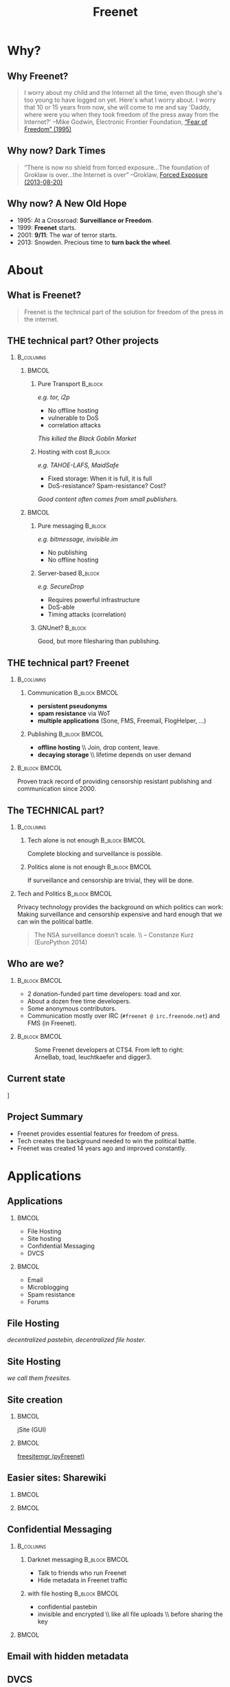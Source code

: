 #+title: Freenet
#+language: en
#+LaTeX_CLASS: beamer
#+LaTeX_CLASS_OPTIONS: [presentation]
#+LATEX_HEADER:\usepackage{beamerthemefreenet}
#+options: H:2 ^:nil
#+COLUMNS: %45ITEM %10BEAMER_env(Env) %10BEAMER_envargs(Env Args) %4BEAMER_col(Col) %8BEAMER_extra(Extra)
#+PROPERTY: BEAMER_col_ALL 0.1 0.2 0.3 0.4 0.5 0.6 0.7 0.8 0.9 0.0 :ETC
#+latex_header: \subtitle[The technical part of the solution for freedom of the press in the internet]{The technical part of the solution for freedom of the press in the internet}

* Why?

** Why Freenet?

#+BEGIN_QUOTE
I worry about my child and the Internet all the time, even though she's too young to have logged on yet. Here's what I worry about. I worry that 10 or 15 years from now, she will come to me and say 'Daddy, where were you when they took freedom of the press away from the Internet?'
--Mike Godwin, Electronic Frontier Foundation, [[https://w2.eff.org/Misc/EFF/quotes.eff.txt][“Fear of Freedom” (1995)]]
#+END_QUOTE

** Why now? Dark Times

#+BEGIN_QUOTE
“There is now no shield from forced exposure…The foundation of Groklaw is over…the Internet is over” --Groklaw, [[http://www.groklaw.net/article.php?story=20130818120421175][Forced Exposure (2013-08-20)]]
#+END_QUOTE

** Why now? A New Old Hope

- 1995: At a Crossroad: *Surveillance or Freedom*.
- 1999: *Freenet* starts.
- 2001: *9/11*: The war of terror starts.
- 2013: Snowden. Precious time to *turn back the wheel*.

* About
** What is Freenet?

#+BEGIN_QUOTE
Freenet is the technical part of the solution for freedom of the press in the internet.
#+END_QUOTE

** THE technical part? Other projects
***                                                               :B_columns:
    :PROPERTIES:
    :BEAMER_env: columns
    :END:
****                                                                  :BMCOL:
     :PROPERTIES:
     :BEAMER_col: 0.45
     :END:


***** Pure Transport                                     :B_block:
     :PROPERTIES:
     :BEAMER_env: block
     :END:

/e.g. tor, i2p/

- No offline hosting
- vulnerable to DoS
- correlation attacks

#+latex: \small
/This killed the Black Goblin Market/

***** Hosting with cost                                             :B_block:
     :PROPERTIES:
     :BEAMER_env: block
     :END:

/e.g. TAHOE-LAFS, MaidSafe/

- Fixed storage: When it is full, it is full
- DoS-resistance? Spam-resistance? Cost?

/Good content often comes from small publishers./

****                                                                  :BMCOL:
     :PROPERTIES:
     :BEAMER_col: 0.45
     :END:

***** Pure messaging                                                :B_block:
     :PROPERTIES:
     :BEAMER_env: block
     :END:

/e.g. bitmessage, invisible.im/

- No publishing
- No offline hosting

***** Server-based                                                  :B_block:
     :PROPERTIES:
     :BEAMER_env: block
     :END:

/e.g. SecureDrop/

- Requires powerful infrastructure 
- DoS-able
- Timing attacks (correlation)

***** GNUnet?                                                       :B_block:
     :PROPERTIES:
     :BEAMER_env: block
     :END:

Good, but more filesharing than publishing.

** THE technical part? Freenet

***                                                               :B_columns:
    :PROPERTIES:
    :BEAMER_env: columns
    :END:
**** Communication                                            :B_block:BMCOL:
    :PROPERTIES:
    :BEAMER_col: 0.45
    :BEAMER_env: block
    :END:

- *persistent pseudonyms*
- *spam resistance* via WoT
- *multiple applications* (Sone, FMS, Freemail, FlogHelper, ...)

**** Publishing                                               :B_block:BMCOL:
    :PROPERTIES:
    :BEAMER_col: 0.45
    :BEAMER_env: block
    :END:

- *offline hosting* \\ Join, drop content, leave.
- *decaying storage* \\ lifetime depends on user demand

***                                                           :B_block:BMCOL:
    :PROPERTIES:
    :BEAMER_env: block
    :BEAMER_col: 0.975
    :END:

Proven track record of providing censorship resistant publishing and communication since 2000.

** The TECHNICAL part?
***                                                               :B_columns:
    :PROPERTIES:
    :BEAMER_env: columns
    :END:
**** Tech alone is not enough                                 :B_block:BMCOL:
    :PROPERTIES:
    :BEAMER_col: 0.45
    :BEAMER_env: block
    :END:

Complete blocking and surveillance is possible.

**** Politics alone is not enough                             :B_block:BMCOL:
     :PROPERTIES:
     :BEAMER_col: 0.45
     :BEAMER_env: block
     :END:

If surveillance and censorship are trivial, they will be done.

*** Tech and Politics                                         :B_block:BMCOL:
    :PROPERTIES:
    :BEAMER_env: block
    :BEAMER_col: 0.975
    :END:

Privacy technology provides the background on which politics can work: Making surveillance and censorship expensive and hard enough that we can win the political battle.

\vspace{0.2cm}

#+BEGIN_QUOTE
The NSA surveillance doesn’t scale. \\ -- Constanze Kurz (EuroPython 2014)
#+END_QUOTE


** Who are we?

***                                                           :B_block:BMCOL:
    :PROPERTIES:
    :BEAMER_env: block
    :BEAMER_col: 0.6
    :END:

- 2 donation-funded part time developers: toad and xor.
- About a dozen free time developers.
- Some anonymous contributors.
- Communication mostly over IRC (=#freenet @ irc.freenode.net=) and FMS
  (in Freenet).

***                                                           :B_block:BMCOL:
    :PROPERTIES:
    :BEAMER_env: block
    :BEAMER_col: 0.35
    :END:

#+caption: Some Freenet developers at CTS4. From left to right: ArneBab, toad, leuchtkaefer and digger3.
[[file:freenet-cts4-20130930_135137.jpg]]

** Current state

\centering
[[file:screenshot-feedback-so-fast.png]]

** Project Summary

- Freenet provides essential features for freedom of press.
- Tech creates the background needed to win the political battle.
- Freenet was created 14 years ago and improved constantly.

* Applications
** Applications
***                                                                   :BMCOL:
    :PROPERTIES:
    :BEAMER_col: 0.45
    :END:
- File Hosting
- Site hosting
- Confidential Messaging
- DVCS
***                                                                   :BMCOL:
    :PROPERTIES:
    :BEAMER_col: 0.45
    :END:
- Email
- Microblogging
- Spam resistance
- Forums
** File Hosting

#+attr_latex: :width 0.85\textwidth
[[./screenshot-upload-file.png]]

/decentralized pastebin, decentralized file hoster./

** Site Hosting

[[./screenshot-nerdageddon.png]]

/we call them freesites./

** Site creation

[[./screenshot-publish.png]]

***                                                                   :BMCOL:
    :PROPERTIES:
    :BEAMER_col: 0.45
    :END:

jSite (GUI)

***                                                                   :BMCOL:
    :PROPERTIES:
    :BEAMER_col: 0.45
    :END:

[[https://github.com/freenet/lib-pyfreenet][freesitemgr (pyFreenet)]]

** Easier sites: Sharewiki

[[./screenshot-sharewiki.png]]

***                                                                   :BMCOL:
    :PROPERTIES:
    :BEAMER_col: 0.45
    :END:

[[./screenshot-sharewiki-list.png]]

***                                                                   :BMCOL:
    :PROPERTIES:
    :BEAMER_col: 0.45
    :END:

[[./screenshot-sharewiki-backup-and-restore.png]]

** Confidential Messaging

***                                                               :B_columns:
    :PROPERTIES:
    :BEAMER_env: columns
    :END:

**** Darknet messaging                                        :B_block:BMCOL:
    :PROPERTIES:
    :BEAMER_col: 0.45
    :BEAMER_env: block
    :END:

- Talk to friends who run Freenet
- Hide metadata in Freenet traffic

**** with file hosting                                        :B_block:BMCOL:
    :PROPERTIES:
    :BEAMER_col: 0.45
    :BEAMER_env: block
    :END:

- confidential pastebin
- invisible and encrypted \\ like all file uploads \\ before sharing the key

***                                                                   :BMCOL:
    :PROPERTIES:
    :BEAMER_col: 0.975
    :END:

\vspace{0.2cm}

#+attr_latex: :height 0.36\textwidth
[[./screenshot-n2n-list-all-peers.png]]
\hspace{0.1cm}
#+attr_latex: :height 0.36\textwidth
[[./screenshot-n2n-to-multiple-peers.png]]
\hspace{0.1cm}
#+attr_latex: :height 0.36\textwidth
[[./screenshot-n2n-received.png]]

\vspace{0.1cm}

** Email with hidden metadata

[[./screenshot-freemail.png]]

** DVCS
#+latex: \scriptsize
#+BEGIN_EXAMPLE
$ cd /tmp
$ hg clone freenet://USK@j2Mfv0b81MNSslh3Qg9gs1vgQj36whsuosP8ydZq158,Xb~vh8XEXmdwGFca4HAx-ILOZD6AWPVuRzIuLerl4PU,AQACAAE/infocalypse-repo.R1/17
Current USK version: 17
Fetching bundles...
...
Pulled bundle: (-1, 0, 1)
...
Pulled bundle: (0, 9, 0)
...
Pulled bundle: (9, 16, 0)

As basic protection, infocalypse automatically set the username
'anonymous' for commits in this repo, changed the commands
`commit` and `ci` to fake UTC time and added `clt` which commits
in the local timezone. To change this, edit
/tmp/freenet-funding/.hg/hgrc
#+END_EXAMPLE

#+latex: \normalsize
*** Mercurial                                                 :B_block:BMCOL:
    :PROPERTIES:
    :BEAMER_col: 0.45
    :BEAMER_env: block
    :END:

- [[http://mercurial.selenic.com/wiki/Infocalypse][infocalypse]]
- [[https://github.com/freenet/pyFreenetHg][pyFreenetHg]] (old)

*** Git                                                       :B_block:BMCOL:
    :PROPERTIES:
    :BEAMER_col: 0.45
    :BEAMER_env: block
    :END:

- [[http://j16sdiz.github.io/egit-freenet/][egit-freenet]]

# infocalypse: freenet development over freenet

# git over freenet

** Blogging: Flog Helper

[[./screenshot-floghelper.png]]

** Microblogging: Sone

[[./screenshot-sone.png]]

** Spam resistance

***                                                               :B_columns:
    :PROPERTIES:
    :BEAMER_env: columns
    :END:
**** Web of Trust                                             :B_block:BMCOL:
    :PROPERTIES:
    :BEAMER_env: block
    :BEAMER_col: 0.45
    :END:

- Propagating trust
- Generalized
- Used by plugins (i.e. Sone)

**** FMS                                                      :B_block:BMCOL:
    :PROPERTIES:
    :BEAMER_env: block
    :BEAMER_col: 0.45
    :END:

- Explicit Trust Lists
- One Shot IDs

*** Shared Properties                                         :B_block:BMCOL:
    :PROPERTIES:
    :BEAMER_env: block
    :BEAMER_col: 0.975
    :END:

- CAPTCHAs for introduction
- Take a while to find existing People

** Web of Trust

[[./screenshot-wot.png]]

\vspace{1cm}

***                                                                   :BMCOL:
    :PROPERTIES:
    :BEAMER_col: 0.6
    :END:

[[./screenshot-wot-create-or-restore.png]]

***                                                                   :BMCOL:
    :PROPERTIES:
    :BEAMER_col: 0.35
    :END:

[[./screenshot-wot-summary.png]]

** Forums: FMS

[[./screenshot-fms.png]]
** Comments on the Clearweb

[[./screenshot-babcom.png]]

/See [[http://draketo.de/proj/freecom][draketo.de/proj/freecom]] and [[http://draketo.de/english/freenet/spam-resistant-decentral-comments][draketo.de/english/freenet/spam-resistant-decentral-comments]]/

** Language Bindings

- Java - in core \\ https://github.com/freenet/fred \\ Plugin Writing: \\ [[https://wiki.freenetproject.org/Plugin_development_tutorial][wiki.freenetproject.org/Plugin_development_tutorial]] \\ Freenet Client Protocol: \\  [[https://wiki.freenetproject.org/FCPv2][wiki.freenetproject.org/FCPv2]]
- Python - pyFreenet \\ https://github.com/freenet/lib-pyFreenet
- Perl*: https://github.com/freenet/lib-perlFreenet
- Ruby*: https://github.com/freenet/lib-rubyFreenet
- Ada*: https://github.com/freenet/lib-AdaFN/


*: I did not test these, yet. I don’t know whether they actually work.

** Application Summary

- Do you miss anything?

- Join us and create it!

** Why not as big as tor?
***                                                               :B_columns:
    :PROPERTIES:
    :BEAMER_env: columns
    :END:
**** Focus                                                    :B_block:BMCOL:
    :PROPERTIES:
    :BEAMER_col: 0.45
    :BEAMER_env: block
    :END:

#+attr_latex: :width 0.3\textwidth
[[./logo-blurred.png]]
\hspace{0.1cm} \Rightarrow \hspace{0.1cm}
#+attr_latex: :width 0.3\textwidth
[[./logo.png]]

\vspace{0.2cm}

- Hard problems solved, but not polished
- Lots of low hanging fruit

**** Money                                                    :B_block:BMCOL:
    :PROPERTIES:
    :BEAMER_col: 0.45
    :BEAMER_env: block
    :END:

- Freenet: 2 part time developers
- Tor: 20 full time developers

/Tor is military funded. Freenet does not help hack foreign servers. Do the math :)/

*** Funding                                                   :B_block:BMCOL:
    :PROPERTIES:
    :BEAMER_col: 0.975
    :BEAMER_env: block
    :END:

We try to get more focus and money.
* Tech
** Tech

- capabilities
- routing
- simulation

** About the tech
***                                                               :B_columns:
    :PROPERTIES:
    :BEAMER_env: columns
    :END:
**** Datastore                                                :B_block:BMCOL:
    :PROPERTIES:
    :BEAMER_col: 0.45
    :BEAMER_env: block
    :END:

- *decentralized* \\ on the computers of users
- *encrypted chunks of files* \\ key (URL) to assemble, decrypt and identify
- *anonymous pseudonyms* \\ public/private key publishing
- *lifetime by demand*

**** Routing                                                  :B_block:BMCOL:
    :PROPERTIES:
    :BEAMER_col: 0.45
    :BEAMER_env: block
    :END:

- *small world*: scale free
- *optional friend-to-friend* (Darknet)
- *location*: [0..1) for each file chunk and node
- *find route*: from node to file chunk
- *forward data*: travels along the route

*** Applications                                                    :B_block:
    :PROPERTIES:
    :BEAMER_env: block
    :END:

- *subscribe to keys*: 30s to 30 min round trip time.
- *base for applications*: Websites, Forums, Microblogging, Chat.
- *spam resistance*: Web of Trust (2 implementations).

** Small World Routing

***                                                                   :BMCOL:
    :PROPERTIES:
    :BEAMER_col: 0.57
    :END:

#+caption: Finding the route to a chunk of data. Greedy Routing on Scale Free structure.
[[./freenet-routing.png]]

** Network structure optimization

*** Opennet                                                   :B_block:BMCOL:
    :PROPERTIES:
    :BEAMER_env: block
    :BEAMER_col: 0.45
    :END:

- *Optimize peer-connections* \\ via success-metric
- *Distance Constraint* \\ maximum number of long connections

*** Darknet (friend-to-friend)                                :B_block:BMCOL:
    :PROPERTIES:
    :BEAMER_env: block
    :BEAMER_col: 0.45
    :END:

- *Assume small world* \\ connections to people known in real life
- *Reconstruct* \\ the structure by swapping locations

** Routing Simulation

#+BEGIN_SRC python :tangle routingsim.py :exports none :results output
  import math
  import random
  size = 1000
  locs = [random.random() for i in range(size)]
  outdegree = int(math.log(size, 2))
  backoffprobability = 0.0


  def plotlinklengths(nets, title, filepath=None):
    import numpy
    import pylab
    pylab.clf()
    pylab.figure(figsize=(16,9))
    for net in nets:
        lengths = []
        for node in net:
          for link in net[node]:
            lengths.append(min(abs(link - node), abs(link - node - 1), abs(link - node + 1)))
        pylab.plot(sorted(lengths), numpy.arange(len(lengths))/float(len(lengths)), linewidth=4)
    pylab.xscale("log")
    pylab.xlabel("link length")
    pylab.ylabel("fraction of links with this length or less")
    pylab.title(title)
    pylab.xlim(1./(size**2), 0.5)
    if filepath:
      pylab.savefig(filepath)
    else:
      pylab.show()


  def plotring(locs, paths, title, filepath=None):
    import pylab, numpy
    pylab.clf()
    pylab.figure(figsize=(12,9))
    locs = numpy.array(locs)
    ringx = numpy.sin(locs*math.pi*2)
    ringy = numpy.cos(locs*math.pi*2)
    pylab.scatter(ringx, ringy)# , color=matplotlib.cm.spectral(locs))
    for path in paths:
        path = numpy.array(path)
        pathx = numpy.sin(path*math.pi*2)
        pathy = numpy.cos(path*math.pi*2)
        for n,x in enumerate(pathx):
          try:
            xp1 = pathx[n+1]
            y = pathy[n]
            yp1 = pathy[n+1]
            # color = matplotlib.cm.spectral(locs[n])
          except:
            break
          # pylab.plot([x, xp1], [y, yp1])# , color=color)
        pylab.plot(pathx, pathy, linewidth=2)# , color=color)
    pylab.title(title)
    if filepath:
      pylab.savefig(filepath)
    else:
      pylab.show()


  def step(path, node, peers, target):
    # depth first traversal
    p = set(path)
    untested = [peer for peer in list(peers)
                if not peer in p 
                and random.random() > backoffprobability]
    if not untested:
      if not path[:-1]:
         raise ValueError("No nodes to test and cannot step back: Cannot find a route to the target in this network.")
      # step back
      return path[-2]
    best = sorted(untested, key=lambda peer: abs(peer - target))[0]
    if best == node:
      if not path[:-1]:
         raise ValueError("Cannot find a route to the target in this network.")
      best = path[-2]
    return best


  def randomrouting(locs, start, target, filepath=None):
      path = [start]
      randomnet = {}
      for i in locs:
        peers = set()
        for j in range(outdegree):
          peer = random.choice(locs)
          while peer in peers:
              peer = random.choice(locs)
          peers.add(peer)
        randomnet[i] = list(peers)
      # show random net
      links = []
      for i in randomnet:
        links.append(randomnet[i])
      # route on random net
      while path[-1] != target:
        node = path[-1]
        peers = randomnet[node]
        path.append(step(path, node, peers, target))
      return randomnet, path


  def smallworldrouting(locs, start, target, filepath=None):
      path = [start]
      # small world routing
      smallworldnet = {}
      sortedlocs = sorted(list(locs))
      lensortedlocs = len(sortedlocs)
      linksperhop = max(1, outdegree//3)
      for i in sortedlocs:
          smallworldnet[i] = []
      # know your neighbors
      halfnumshortlinks = max(1, linksperhop/2) + 1
      maxshortdistance = outdegree/2
      for dist in range(halfnumshortlinks):
        for n, i in enumerate(sortedlocs):
          down = min([random.choice(range(maxshortdistance)) for trias in range(3)]) + 1
          up = min([random.choice(range(maxshortdistance)) for trias in range(3)]) + 1
          lower = sortedlocs[(n-down)%lensortedlocs]
          while lower in smallworldnet[i]:
              down += 1
              lower = sortedlocs[(n-down)%lensortedlocs]
          upper = sortedlocs[(n+up)%lensortedlocs]
          while upper in smallworldnet[i]:
              up += 1
              upper = sortedlocs[(n+up)%lensortedlocs]
          smallworldnet[i].append(lower)
          smallworldnet[i].append(upper)
      # long connections
      numlonglinks = linksperhop
      for n, i in enumerate(sortedlocs):
        longlinks = set()
        longlink = random.choice(sortedlocs)
        for l in range(numlonglinks):
          while longlink in longlinks:
            longlink = random.choice(sortedlocs)
          longlinks.add(longlink)
        smallworldnet[i].extend(list(longlinks))
      # as many medium size links as left after substracting the long and short links
      nummediumlinks = outdegree - (halfnumshortlinks*2) - numlonglinks
      maxmediumdistance = max(lensortedlocs/(outdegree*2), outdegree)
      for i in range(nummediumlinks):
        for n, i in enumerate(sortedlocs):
          down = random.choice(range(maxmediumdistance)) + 1
          up = random.choice(range(maxmediumdistance)) + 1
          lower = (n-down)%lensortedlocs
          while lower in smallworldnet[i]:
              down += 1
              lower = sortedlocs[(n-down)%lensortedlocs]
          upper = (n+up)%lensortedlocs
          while upper in smallworldnet[i]:
              up += 1
              upper = sortedlocs[(n+up)%lensortedlocs]
          smallworldnet[i].append(sortedlocs[lower])
          smallworldnet[i].append(sortedlocs[upper])
      # show small world net
      links = []
      for i in smallworldnet:
        links.append(smallworldnet[i])
      # route on small world net
      while path[-1] != target:
        node = path[-1]
        peers = smallworldnet[node]
        path.append(step(path, node, peers, target))
      return smallworldnet, path

  def kleinbergrouting(locs, start, target, filepath=None):
      path = [start]
      # small world routing
      smallworldnet = {}
      sortedlocs = sorted(list(locs))
      lensortedlocs = len(sortedlocs)
      linksperhop = max(1, outdegree//3)
      for i in sortedlocs:
          smallworldnet[i] = []
      # know your neighbors
      halfnumshortlinks = max(1, linksperhop)
      maxshortdistance = 1
      for dist in range(halfnumshortlinks):
        for n, i in enumerate(sortedlocs):
          down = min([random.choice(range(maxshortdistance)) for trias in range(3)]) + 1
          up = min([random.choice(range(maxshortdistance)) for trias in range(3)]) + 1
          lower = sortedlocs[(n-down)%lensortedlocs]
          while lower in smallworldnet[i]:
              down += 1
              lower = sortedlocs[(n-down)%lensortedlocs]
          upper = sortedlocs[(n+up)%lensortedlocs]
          while upper in smallworldnet[i]:
              up += 1
              upper = sortedlocs[(n+up)%lensortedlocs]
          smallworldnet[i].append(lower)
          smallworldnet[i].append(upper)
      # long connections
      numlonglinks = max(1, linksperhop/3)
      for n, i in enumerate(sortedlocs):
        longlinks = set()
        longlink = random.choice(sortedlocs)
        for l in range(numlonglinks):
          while longlink in longlinks:
            longlink = random.choice(sortedlocs)
          longlinks.add(longlink)
        smallworldnet[i].extend(list(longlinks))
      # as many medium size links as left after substracting the long and short links
      nummediumlinks = outdegree - (halfnumshortlinks*2) - numlonglinks
      maxmediumdistance = max(lensortedlocs/(outdegree*2), outdegree)
      for i in range(nummediumlinks):
        for n, i in enumerate(sortedlocs):
          down = random.choice(range(maxmediumdistance)) + 1
          up = random.choice(range(maxmediumdistance)) + 1
          lower = (n-down)%lensortedlocs
          while lower in smallworldnet[i]:
              down += 1
              lower = sortedlocs[(n-down)%lensortedlocs]
          upper = (n+up)%lensortedlocs
          while upper in smallworldnet[i]:
              up += 1
              upper = sortedlocs[(n+up)%lensortedlocs]
          smallworldnet[i].append(sortedlocs[lower])
          smallworldnet[i].append(sortedlocs[upper])
      # show small world net
      links = []
      for i in smallworldnet:
        links.append(smallworldnet[i])
      # route on small world net
      while path[-1] != target:
        node = path[-1]
        peers = smallworldnet[node]
        path.append(step(path, node, peers, target))
      return smallworldnet, path

  randompaths = []
  smallworldpaths = []
  kleinbergpaths = []
  randomnets = []
  smallworldnets = []
  kleinbergnets = []
  for i in range(10):
      target = random.choice(locs)
      start = random.choice(locs)
      randomnet, randompath = randomrouting(locs, start, target)
      smallworldnet, smallworldpath = smallworldrouting(locs, start, target)
      kleinbergnet, kleinbergpath = kleinbergrouting(locs, start, target)
      randompaths.append(randompath)
      smallworldpaths.append(smallworldpath)
      kleinbergpaths.append(kleinbergpath)
      randomnets.append(randomnet)
      smallworldnets.append(smallworldnet)
      kleinbergnets.append(kleinbergnet)

  randompathlens = [len(p) for p in randompaths]
  smallworldpathlens = [len(p) for p in smallworldpaths]
  kleinbergpathlens = [len(p) for p in kleinbergpaths]

  print "random:", randompathlens
  print "small world:", smallworldpathlens
  print "Kleinberg:", kleinbergpathlens

  import numpy
  plotlinklengths(randomnets+smallworldnets+kleinbergnets, "Link lengths", 
           filepath="size-{}-peers-{}-backoffpercentage-{:03}-hash-{}-linklengths.png".format(
             len(locs), outdegree, int(100*backoffprobability), hash(tuple(locs))))
  plotring(locs, randompaths, "random paths", 
           filepath="size-{}-peers-{}-backoffpercentage-{:03}-hash-{}-meanlen-{}-random.png".format(
             len(locs), outdegree, int(100*backoffprobability), hash(tuple(locs)), int(numpy.mean(randompathlens))))
  plotring(locs, smallworldpaths, "small world paths", 
           filepath="size-{}-peers-{}-backoffpercentage-{:03}-hash-{}-meanlen-{}-smallworld.png".format(
             len(locs), outdegree, int(100*backoffprobability), hash(tuple(locs)), int(numpy.mean(smallworldpathlens))))
  plotring(locs, kleinbergpaths, "small world paths", 
           filepath="size-{}-peers-{}-backoffpercentage-{:03}-hash-{}-meanlen-{}-kleinberg.png".format(
             len(locs), outdegree, int(100*backoffprobability), hash(tuple(locs)), int(numpy.mean(kleinbergpathlens))))

#+END_SRC

#+RESULTS:
: random: [284, 140, 181, 23, 87, 241, 222, 157, 38, 128]
: small world: [8, 5, 4, 12, 7, 5, 7, 3, 7, 5]
: Kleinberg: [8, 4, 10, 7, 12, 11, 5, 5, 9, 6]


*** Random Routing                                            :B_block:BMCOL:
    :PROPERTIES:
    :BEAMER_col: 0.45
    :BEAMER_env: block
    :END:

#+caption: 10 paths between locations on a random network with 1000 nodes. Average path length: 105.
[[./size-1000-peers-9-backoffpercentage-000-hash-8675903025370220578-meanlen-105-random.png]]

*** Small World Routing                                       :B_block:BMCOL:
    :PROPERTIES:
    :BEAMER_env: block
    :BEAMER_col: 0.45
    :END:

#+caption: 10 paths between locations on a small world network with 1000 nodes. Average path length: 5.
[[./size-1000-peers-9-backoffpercentage-000-hash-8675903025370220578-meanlen-5-smallworld.png]]


** Link lengths in the Simulations

#+caption: Link length distribution in the simulated small world and random networks.
[[./size-1000-peers-9-backoffpercentage-000-hash-8675903025370220578-linklengths.png]]

** Measured Network Structure

#+caption: Link length distribution in Freenet. The green line would be an ideal network. Blue would be a random network. Red is the measured distribution. Randomization from local requests, churn and inhomogenity in the network skew the distribution.
#+attr_latex: :width 0.7\textwidth
[[./607-plot_link_length.png]]
** Additional notes

*** Performance                                               :B_block:BMCOL:
    :PROPERTIES:
    :BEAMER_env: block
    :BEAMER_col: 0.45
    :END:

- Upload 150 MiB in 1 day
- Download 1 GiB in 1 day

/With max bandwidth set to 80kBps and average bandwidth at 50-60kBps./

*** Optimizations                                             :B_block:BMCOL:
    :PROPERTIES:
    :BEAMER_env: block
    :BEAMER_col: 0.45
    :END:

- FOAF routing
- Caching
- ...

/Missing in the simulation./

** Tech Summary

- Small World Structure
- Measured fits simulated
- It scales

* Summary
** Summary

#+BEGIN_QUOTE
Freenet is the technical part of the solution for freedom of the press in the internet.
#+END_QUOTE

- Decentral, anonymous datastore.
- Many applications.
- Started in 2000.
- Scales.

\vspace{0.5cm}

*** Fundraising                                               :B_block:BMCOL:
    :PROPERTIES:
    :BEAMER_env: block
    :BEAMER_col: 0.975
    :END:

We want to raise money to make Freenet perfect for Journalists.

/Info: [[http://draketo.de/proj/freenet-funding][draketo.de/proj/freenet-funding]]/

** Get Freenet!

***                                                                   :BMCOL:
    :PROPERTIES:
    :BEAMER_col: 0.62
    :END:

\centering

\Huge

[[./logo.png]]

*[[https://freenetproject.org][freenetproject.org]]*

\vspace{0.4cm}

\scriptsize

/This presentation: [[https://github.com/ArneBab/freenet-fundraising][github.com/ArneBab/freenet-fundraising]]/

/Donate: [[https://freenetproject.org/donate.html][freenetproject.org/donate.html]] \\ Bitcoin: 1966U1pjj15tLxPXZ19U48c99EJDkdXeqb/
* Appendix
\appendix
* Fundraising
** Fundraising
- Goal
- What we need
- 2 year vision
** Goal: Journalists and Whistleblowers

- maintain journalist site
- contact a journalist via the site
- traceless persistent pseudonym (QR or written key)
- Freenet-stick, preseeded
- invisible darknet (steganography)
- grow the darknet over mobile

** What we need

***                                                               :B_columns:
    :PROPERTIES:
    :BEAMER_env: columns
    :END:
**** Minimal                                                  :B_block:BMCOL:
    :PROPERTIES:
    :BEAMER_env: block
    :BEAMER_col: 0.3
    :END:

- 2 coders \\ one part time
- 1 outreach
- 1 coordinator and coder
- 2 years
- 620k Euro

**** Good                                                     :B_block:BMCOL:
    :PROPERTIES:
    :BEAMER_env: block
    :BEAMER_col: 0.3
    :END:

- 2 coders
- 1 UX
- 1 outreach
- 1 coordinator
- 3 years
- 1.5M Euro

**** Ideal                                                    :B_block:BMCOL:
    :PROPERTIES:
    :BEAMER_env: block
    :BEAMER_col: 0.3
    :END:

- 3 coders
- 2 UX
- 2 outreach
- 1 coordinator
- 5 years
- 3.8M Euro

***                                                                 :B_block:
    :PROPERTIES:
    :BEAMER_env: block
    :END:

If you are in contact with human rights groups who might want to fund us, please get in touch!

** 2 year vision
***                                                               :B_columns:
    :PROPERTIES:
    :BEAMER_env: columns
    :END:
**** Nick, Journalist                                         :B_block:BMCOL:
    :PROPERTIES:
    :BEAMER_env: block
    :BEAMER_col: 0.45
    :END:

- Republish on Freenet
- Email from Janice
- Ask to verify the leak
- Help her keep out of trouble
- Run the story

**** Janice, Whistleblower                                    :B_block:BMCOL:
    :PROPERTIES:
    :BEAMER_env: block
    :BEAMER_col: 0.45
    :END:

- Use Freenet in cafés
- Select Nick by site
- Send leaked documents
- Reply to questions
- Lie Low
- Leak again

***                                                           :B_block:BMCOL:
    :PROPERTIES:
    :BEAMER_col: 0.975
    :BEAMER_env: block
    :END:

/All already possible, but not easy./

** Going further

***                                                               :B_columns:
    :PROPERTIES:
    :BEAMER_env: columns
    :END:
**** publication and collaboration:          :B_block:BMCOL:
     :PROPERTIES:
     :BEAMER_col: 0.45
     :BEAMER_env: block
     :END:

   - platform for political bloggers
   - social network with privacy by design
   - programming platform

**** backend for the web:                                     :B_block:BMCOL:
     :PROPERTIES:
     :BEAMER_col: 0.45
     :BEAMER_env: block
     :END:

   - comment system for websites
   - exchanging files with friends

*** harder to detect and block:                               :B_block:BMCOL:
    :PROPERTIES:
    :BEAMER_col: 0.975
    :BEAMER_env: block
    :END:

  - hide data in VoIP stream
  - hiding data in email attachments
  - pre-filled USB-sticks to exchange with collegues and friends
  - … and many more - see [[https://wiki.freenetproject.org/Steganography][Steganography]]

** What is in it for me?

***                                                               :B_columns:
    :PROPERTIES:
    :BEAMER_env: columns
    :END:
**** Secure Environment                                       :B_block:BMCOL:
    :PROPERTIES:
    :BEAMER_env: block
    :BEAMER_col: 0.45
    :END:
If it’s safe enough for whistleblowers, it’s safe enough to give you privacy.

**** Hide in the Forest                                       :B_block:BMCOL:
    :PROPERTIES:
    :BEAMER_env: block
    :BEAMER_col: 0.45
    :END:
The more people use Freenet, the safer it gets for everyone. Bigger anonymity set.

*** Privacy by Default                                        :B_block:BMCOL:
    :PROPERTIES:
    :BEAMER_env: block
    :BEAMER_col: 0.975
    :END:
Easy enough for everyday communication. Journalists need that.

** Funding Summary

- Freenet for Journalists and Whistleblowers
- Already possible but not easy
- Finance a group of full time Freenet hackers
- 3-8 people, 2-5 years
- 620k Euro to 3.8M Euro
